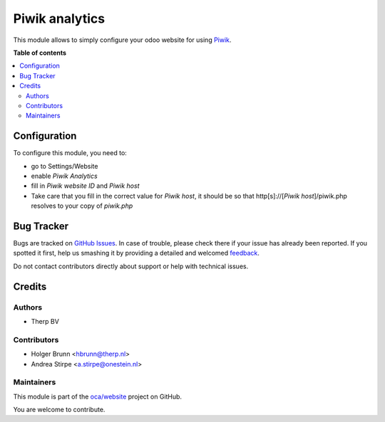===============
Piwik analytics
===============

.. !!!!!!!!!!!!!!!!!!!!!!!!!!!!!!!!!!!!!!!!!!!!!!!!!!!!
   !! This file is generated by oca-gen-addon-readme !!
   !! changes will be overwritten.                   !!
   !!!!!!!!!!!!!!!!!!!!!!!!!!!!!!!!!!!!!!!!!!!!!!!!!!!!

.. |badge1| image:: https://img.shields.io/badge/maturity-Beta-yellow.png
    :target: https://odoo-community.org/page/development-status
    :alt: Beta
.. |badge2| image:: https://img.shields.io/badge/licence-AGPL--3-blue.png
    :target: http://www.gnu.org/licenses/agpl-3.0-standalone.html
    :alt: License: AGPL-3
.. |badge3| image:: https://img.shields.io/badge/github-oca%2Fwebsite-lightgray.png?logo=github
    :target: https://github.com/oca/website/tree/12.0/website_analytics_piwik
    :alt: oca/website

|badge1| |badge2| |badge3| 

This module allows to simply configure your odoo website for using Piwik_.

.. _Piwik: http://piwik.org

**Table of contents**

.. contents::
   :local:

Configuration
=============

To configure this module, you need to:

* go to Settings/Website
* enable `Piwik Analytics`
* fill in `Piwik website ID` and `Piwik host`
* Take care that you fill in the correct value for `Piwik host`, it should be
  so that http[s]://[`Piwik host`]/piwik.php resolves to your copy of `piwik.php`

Bug Tracker
===========

Bugs are tracked on `GitHub Issues <https://github.com/oca/website/issues>`_.
In case of trouble, please check there if your issue has already been reported.
If you spotted it first, help us smashing it by providing a detailed and welcomed
`feedback <https://github.com/oca/website/issues/new?body=module:%20website_analytics_piwik%0Aversion:%2012.0%0A%0A**Steps%20to%20reproduce**%0A-%20...%0A%0A**Current%20behavior**%0A%0A**Expected%20behavior**>`_.

Do not contact contributors directly about support or help with technical issues.

Credits
=======

Authors
~~~~~~~

* Therp BV

Contributors
~~~~~~~~~~~~

* Holger Brunn <hbrunn@therp.nl>
* Andrea Stirpe <a.stirpe@onestein.nl>

Maintainers
~~~~~~~~~~~

This module is part of the `oca/website <https://github.com/oca/website/tree/12.0/website_analytics_piwik>`_ project on GitHub.

You are welcome to contribute.
